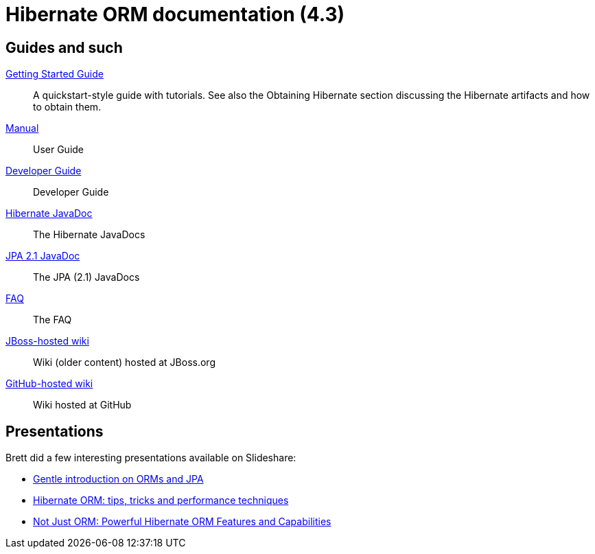 = Hibernate ORM documentation (4.3)
:awestruct-layout: project-frame
:awestruct-project: orm

== Guides and such

link:http://docs.jboss.org/hibernate/orm/4.3/quickstart/en-US/html_single/[Getting Started Guide]::
A quickstart-style guide with tutorials.  See also the Obtaining Hibernate section discussing the Hibernate artifacts and how to obtain them.
link:http://docs.jboss.org/hibernate/orm/4.3/manual/en-US/html_single/[Manual]::
User Guide
link:http://docs.jboss.org/hibernate/orm/4.3/devguide/en-US/html_single/[Developer Guide]::
Developer Guide
link:http://docs.jboss.org/hibernate/orm/4.3/javadocs/[Hibernate JavaDoc]::
The Hibernate JavaDocs
link:http://docs.jboss.org/hibernate/jpa/2.1/api/[JPA 2.1 JavaDoc]::
The JPA (2.1) JavaDocs
link:/orm/faq/[FAQ]::
The FAQ
link:https://community.jboss.org/en/hibernate[JBoss-hosted wiki]::
Wiki (older content) hosted at JBoss.org
link:https://github.com/hibernate/hibernate-orm/wiki/_pages[GitHub-hosted wiki]::
Wiki hosted at GitHub

== Presentations

Brett did a few interesting presentations available on Slideshare:

* http://www.slideshare.net/brmeyer/orm-jpa-hibernate-overview[Gentle introduction on ORMs and JPA]
* http://www.slideshare.net/brmeyer/hibernate-orm-performance-31550150[Hibernate ORM: tips, tricks and performance techniques]
* http://www.slideshare.net/brmeyer/hibernate-orm-features[Not Just ORM: Powerful Hibernate ORM Features and Capabilities]

